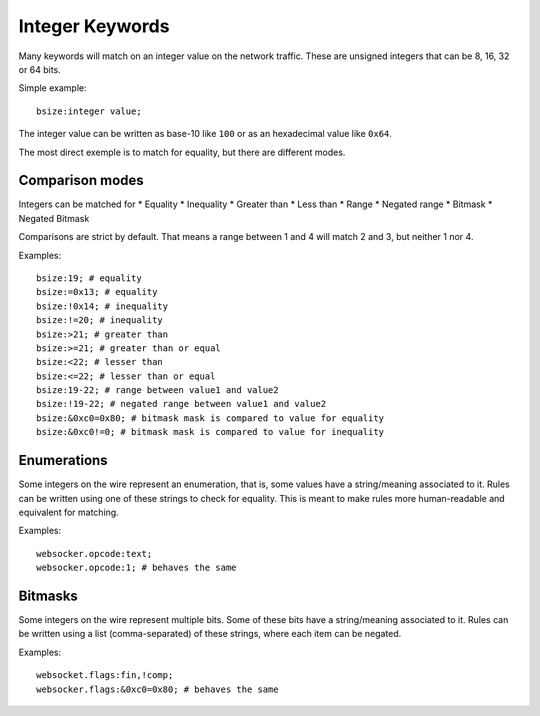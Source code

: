 .. _rules-integer-keywords:

Integer Keywords
================

Many keywords will match on an integer value on the network traffic.
These are unsigned integers that can be 8, 16, 32 or 64 bits.

Simple example::

    bsize:integer value;

The integer value can be written as base-10 like ``100`` or as 
an hexadecimal value like ``0x64``.

The most direct exemple is to match for equality, but there are
different modes.

Comparison modes
----------------

Integers can be matched for
* Equality
* Inequality
* Greater than
* Less than
* Range
* Negated range
* Bitmask
* Negated Bitmask

Comparisons are strict by default.
That means a range between 1 and 4 will match 2 and 3, but neither 1 nor 4.

Examples::

    bsize:19; # equality
    bsize:=0x13; # equality
    bsize:!0x14; # inequality
    bsize:!=20; # inequality
    bsize:>21; # greater than
    bsize:>=21; # greater than or equal
    bsize:<22; # lesser than
    bsize:<=22; # lesser than or equal
    bsize:19-22; # range between value1 and value2
    bsize:!19-22; # negated range between value1 and value2
    bsize:&0xc0=0x80; # bitmask mask is compared to value for equality
    bsize:&0xc0!=0; # bitmask mask is compared to value for inequality

Enumerations
------------

Some integers on the wire represent an enumeration, that is, some values
have a string/meaning associated to it.
Rules can be written using one of these strings to check for equality.
This is meant to make rules more human-readable and equivalent for matching.

Examples::

    websocker.opcode:text;
    websocker.opcode:1; # behaves the same

Bitmasks
--------

Some integers on the wire represent multiple bits.
Some of these bits have a string/meaning associated to it.
Rules can be written using a list (comma-separated) of these strings,
where each item can be negated.

Examples::

    websocket.flags:fin,!comp;
    websocker.flags:&0xc0=0x80; # behaves the same
